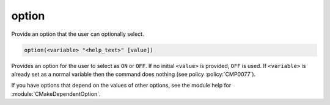 option
------

Provide an option that the user can optionally select.

.. code-block:: cmake

  option(<variable> "<help_text>" [value])

Provides an option for the user to select as ``ON`` or ``OFF``.
If no initial ``<value>`` is provided, ``OFF`` is used.
If ``<variable>`` is already set as a normal variable
then the command does nothing (see policy :policy:`CMP0077`).

If you have options that depend on the values of other options, see
the module help for :module:`CMakeDependentOption`.
